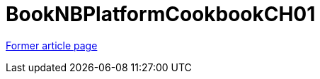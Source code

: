 ////
     Licensed to the Apache Software Foundation (ASF) under one
     or more contributor license agreements.  See the NOTICE file
     distributed with this work for additional information
     regarding copyright ownership.  The ASF licenses this file
     to you under the Apache License, Version 2.0 (the
     "License"); you may not use this file except in compliance
     with the License.  You may obtain a copy of the License at

       http://www.apache.org/licenses/LICENSE-2.0

     Unless required by applicable law or agreed to in writing,
     software distributed under the License is distributed on an
     "AS IS" BASIS, WITHOUT WARRANTIES OR CONDITIONS OF ANY
     KIND, either express or implied.  See the License for the
     specific language governing permissions and limitations
     under the License.
////
= BookNBPlatformCookbookCH01
:page-layout: wikimenu
:page-tags: community
:jbake-status: published
:icons: font
:keywords: NetBeans Platform Cookbook chapter 1
:description:  NetBeans Platform Cookbook chapter 1


link:http://web.archive.org/web/20210118053908/http://wiki.netbeans.org/BookNBPlatformCookbookCH01[Former article page]
